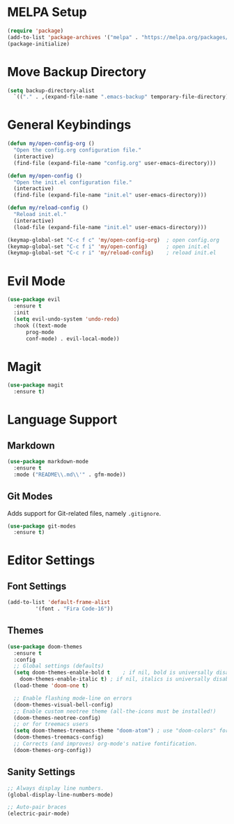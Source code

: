 #+STARTUP: content

* MELPA Setup

#+begin_src emacs-lisp
  (require 'package)
  (add-to-list 'package-archives '("melpa" . "https://melpa.org/packages/") t)
  (package-initialize)
#+end_src

* Move Backup Directory

#+begin_src emacs-lisp
  (setq backup-directory-alist
	`(("." . ,(expand-file-name ".emacs-backup" temporary-file-directory))))
#+end_src

* General Keybindings

#+begin_src emacs-lisp
  (defun my/open-config-org ()
    "Open the config.org configuration file."
    (interactive)
    (find-file (expand-file-name "config.org" user-emacs-directory)))

  (defun my/open-config ()
    "Open the init.el configuration file."
    (interactive)
    (find-file (expand-file-name "init.el" user-emacs-directory)))

  (defun my/reload-config ()
    "Reload init.el."
    (interactive)
    (load-file (expand-file-name "init.el" user-emacs-directory)))

  (keymap-global-set "C-c f c" 'my/open-config-org)  ; open config.org
  (keymap-global-set "C-c f i" 'my/open-config)      ; open init.el
  (keymap-global-set "C-c r i" 'my/reload-config)    ; reload init.el
#+end_src

* Evil Mode

#+begin_src emacs-lisp
  (use-package evil
    :ensure t
    :init
    (setq evil-undo-system 'undo-redo)
    :hook ((text-mode
	    prog-mode
	    conf-mode) . evil-local-mode))
#+end_src

* Magit

#+begin_src emacs-lisp
  (use-package magit
    :ensure t)
#+end_src

* Language Support

** Markdown

#+begin_src emacs-lisp
  (use-package markdown-mode
    :ensure t
    :mode ("README\\.md\\'" . gfm-mode))
#+end_src

** Git Modes

Adds support for Git-related files, namely =.gitignore=.

#+begin_src emacs-lisp
  (use-package git-modes
    :ensure t)
#+end_src

* Editor Settings

** Font Settings

#+begin_src emacs-lisp
  (add-to-list 'default-frame-alist
	       '(font . "Fira Code-16"))
#+end_src

** Themes

#+begin_src emacs-lisp
  (use-package doom-themes
    :ensure t
    :config
    ;; Global settings (defaults)
    (setq doom-themes-enable-bold t    ; if nil, bold is universally disabled
	  doom-themes-enable-italic t) ; if nil, italics is universally disabled
    (load-theme 'doom-one t)

    ;; Enable flashing mode-line on errors
    (doom-themes-visual-bell-config)
    ;; Enable custom neotree theme (all-the-icons must be installed!)
    (doom-themes-neotree-config)
    ;; or for treemacs users
    (setq doom-themes-treemacs-theme "doom-atom") ; use "doom-colors" for less minimal icon theme
    (doom-themes-treemacs-config)
    ;; Corrects (and improves) org-mode's native fontification.
    (doom-themes-org-config))
#+end_src

** Sanity Settings 

#+begin_src emacs-lisp
  ;; Always display line numbers.
  (global-display-line-numbers-mode)

  ;; Auto-pair braces
  (electric-pair-mode)
#+end_src
